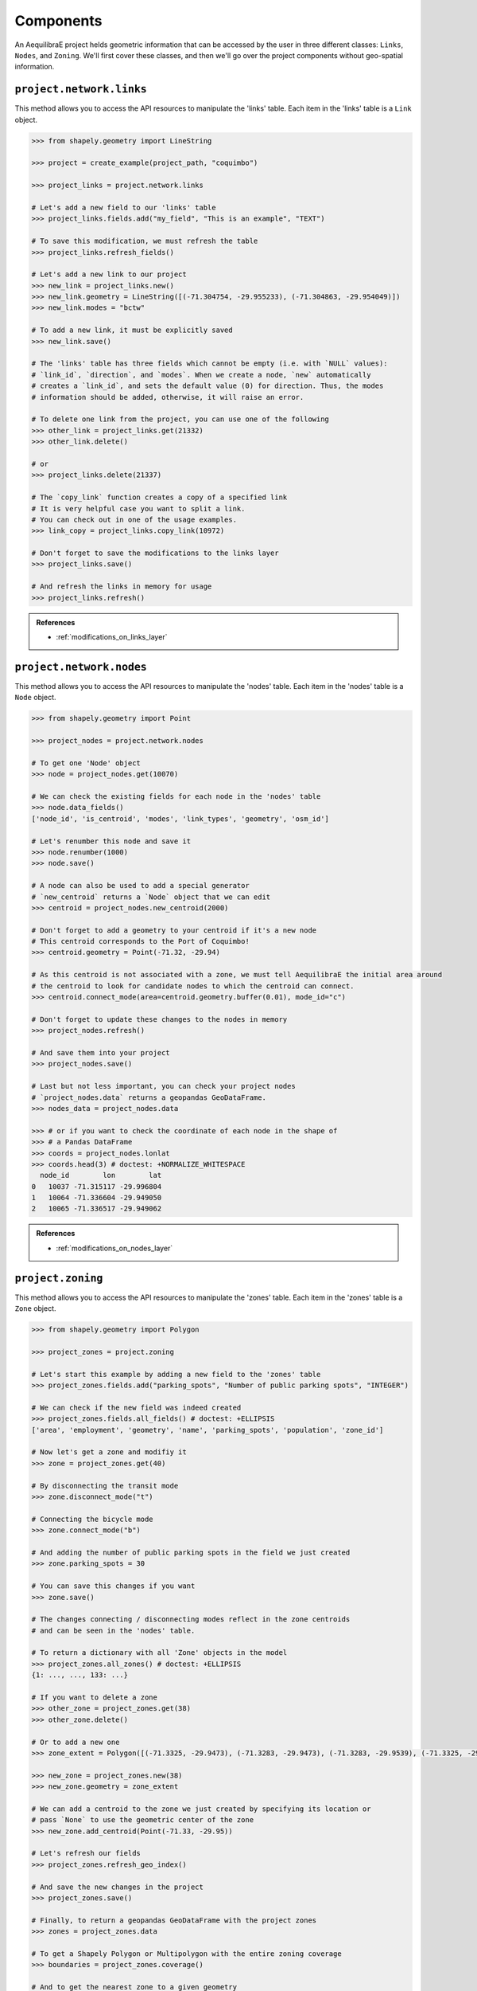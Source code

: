 Components
===========

An AequilibraE project helds geometric information that can be accessed by the user in 
three different classes: ``Links``, ``Nodes``, and ``Zoning``. We'll first cover these classes, and
then we'll go over the project components without geo-spatial information.

``project.network.links``
-------------------------

This method allows you to access the API resources to manipulate the 'links' table.
Each item in the 'links' table is a ``Link`` object.

.. code-block:: python

    >>> from shapely.geometry import LineString

    >>> project = create_example(project_path, "coquimbo")

    >>> project_links = project.network.links

    # Let's add a new field to our 'links' table
    >>> project_links.fields.add("my_field", "This is an example", "TEXT")
    
    # To save this modification, we must refresh the table
    >>> project_links.refresh_fields()

    # Let's add a new link to our project 
    >>> new_link = project_links.new()
    >>> new_link.geometry = LineString([(-71.304754, -29.955233), (-71.304863, -29.954049)])
    >>> new_link.modes = "bctw"
    
    # To add a new link, it must be explicitly saved
    >>> new_link.save()

    # The 'links' table has three fields which cannot be empty (i.e. with `NULL` values):
    # `link_id`, `direction`, and `modes`. When we create a node, `new` automatically
    # creates a `link_id`, and sets the default value (0) for direction. Thus, the modes
    # information should be added, otherwise, it will raise an error.

    # To delete one link from the project, you can use one of the following
    >>> other_link = project_links.get(21332)
    >>> other_link.delete()
    
    # or
    >>> project_links.delete(21337)

    # The `copy_link` function creates a copy of a specified link
    # It is very helpful case you want to split a link. 
    # You can check out in one of the usage examples.
    >>> link_copy = project_links.copy_link(10972)

    # Don't forget to save the modifications to the links layer
    >>> project_links.save()

    # And refresh the links in memory for usage
    >>> project_links.refresh()

.. admonition:: References

    * :ref:`modifications_on_links_layer`

.. seealso::
    
    * :func:`aequilibrae.project.network.Links`
        Class documentation 
    * :ref:`project_from_link_layer`
        Usage example
    * :ref:`editing_network_splitting_link`
        Usage example

``project.network.nodes``
-------------------------

This method allows you to access the API resources to manipulate the 'nodes' table.
Each item in the 'nodes' table is a ``Node`` object.

.. code-block:: python

    >>> from shapely.geometry import Point

    >>> project_nodes = project.network.nodes

    # To get one 'Node' object
    >>> node = project_nodes.get(10070)

    # We can check the existing fields for each node in the 'nodes' table
    >>> node.data_fields()
    ['node_id', 'is_centroid', 'modes', 'link_types', 'geometry', 'osm_id']

    # Let's renumber this node and save it
    >>> node.renumber(1000)
    >>> node.save()

    # A node can also be used to add a special generator
    # `new_centroid` returns a `Node` object that we can edit
    >>> centroid = project_nodes.new_centroid(2000)

    # Don't forget to add a geometry to your centroid if it's a new node
    # This centroid corresponds to the Port of Coquimbo!
    >>> centroid.geometry = Point(-71.32, -29.94)

    # As this centroid is not associated with a zone, we must tell AequilibraE the initial area around
    # the centroid to look for candidate nodes to which the centroid can connect.
    >>> centroid.connect_mode(area=centroid.geometry.buffer(0.01), mode_id="c")

    # Don't forget to update these changes to the nodes in memory
    >>> project_nodes.refresh()

    # And save them into your project
    >>> project_nodes.save()

    # Last but not less important, you can check your project nodes
    # `project_nodes.data` returns a geopandas GeoDataFrame.
    >>> nodes_data = project_nodes.data

    >>> # or if you want to check the coordinate of each node in the shape of
    >>> # a Pandas DataFrame
    >>> coords = project_nodes.lonlat
    >>> coords.head(3) # doctest: +NORMALIZE_WHITESPACE
      node_id        lon        lat
    0   10037 -71.315117 -29.996804
    1   10064 -71.336604 -29.949050
    2   10065 -71.336517 -29.949062

.. admonition:: References

    * :ref:`modifications_on_nodes_layer`

.. seealso::

    * :func:`aequilibrae.project.network.Nodes`
        Class documentation
    * :ref:`editing_network_nodes`
        Usage example


.. _project_zoning:

``project.zoning``
------------------

This method allows you to access the API resources to manipulate the 'zones' table.
Each item in the 'zones' table is a ``Zone`` object.

.. code-block:: python

    >>> from shapely.geometry import Polygon

    >>> project_zones = project.zoning

    # Let's start this example by adding a new field to the 'zones' table
    >>> project_zones.fields.add("parking_spots", "Number of public parking spots", "INTEGER")

    # We can check if the new field was indeed created
    >>> project_zones.fields.all_fields() # doctest: +ELLIPSIS
    ['area', 'employment', 'geometry', 'name', 'parking_spots', 'population', 'zone_id']

    # Now let's get a zone and modifiy it
    >>> zone = project_zones.get(40)
    
    # By disconnecting the transit mode
    >>> zone.disconnect_mode("t")
    
    # Connecting the bicycle mode
    >>> zone.connect_mode("b")
    
    # And adding the number of public parking spots in the field we just created
    >>> zone.parking_spots = 30
    
    # You can save this changes if you want
    >>> zone.save()

    # The changes connecting / disconnecting modes reflect in the zone centroids
    # and can be seen in the 'nodes' table.

    # To return a dictionary with all 'Zone' objects in the model
    >>> project_zones.all_zones() # doctest: +ELLIPSIS
    {1: ..., ..., 133: ...}

    # If you want to delete a zone
    >>> other_zone = project_zones.get(38)
    >>> other_zone.delete()

    # Or to add a new one
    >>> zone_extent = Polygon([(-71.3325, -29.9473), (-71.3283, -29.9473), (-71.3283, -29.9539), (-71.3325, -29.9539)])

    >>> new_zone = project_zones.new(38)
    >>> new_zone.geometry = zone_extent

    # We can add a centroid to the zone we just created by specifying its location or
    # pass `None` to use the geometric center of the zone 
    >>> new_zone.add_centroid(Point(-71.33, -29.95))

    # Let's refresh our fields
    >>> project_zones.refresh_geo_index()

    # And save the new changes in the project
    >>> project_zones.save()

    # Finally, to return a geopandas GeoDataFrame with the project zones
    >>> zones = project_zones.data

    # To get a Shapely Polygon or Multipolygon with the entire zoning coverage
    >>> boundaries = project_zones.coverage()

    # And to get the nearest zone to a given geometry
    >>> project_zones.get_closest_zone(Point(-71.3336, -29.9490))
    57

    >>> project.close()

.. seealso::

    * :func:`aequilibrae.project.Zoning`
        Class documentation
    * :ref:`create_zones`
        Usage example


``project.about``
-----------------

This class provides an interface for editing the 'about' table of a project. We can add new fields or
edit the existing ones as necessary, but everytime you add or modify a field, you have to write back
this information, otherwise it will be lost.

.. doctest::

    >>> project = Project()
    >>> project.open("/tmp/accessing_sfalls_data")

    >>> project.about.add_info_field("my_new_field")
    >>> project.about.my_new_field = "add some useful information about the field"
    
    # We can add data to an existing field
    >>> project.about.author = "Your Name" 

    # And save our modifications
    >>> project.about.write_back()

    # To assert if 'my_new_field' was added to the 'about' table, we can check the characteristics 
    # stored in the table by returning a list with all characteristics in the 'about' table
    >>> project.about.list_fields() # doctest: +ELLIPSIS
    ['model_name', ..., 'my_new_field']

    # The 'about' table is created automatically when a project is created, but if you're 
    # loading a project created with an older AequilibraE version that didn't contain it, 
    # it is possible to create one too.
    >>> project.about.create()

    >>> project.close()

.. seealso::

    * :func:`aequilibrae.project.About`
        Class documentation
    * :ref:`tables_about`
        Table documentation

``project.FieldEditor``
-----------------------

The ``FieldEditor`` allows the user to edit the project data tables, and it has two different purposes:

* Managing data tables, through the addition/deletion of fields
* Editing the tables' metadata (aka the description of each field)

This class is directly accessed from within the corresponding module one wants to edit.

.. doctest::

    >>> project = Project()
    >>> project.open("/tmp/accessing_nauru_data")

    # We'll edit the fields in the 'nodes' table
    >>> node_fields = project.network.nodes.fields

    # To add a new field to the 'nodes' table
    >>> node_fields.add("my_new_field", "this is an example of AequilibraE's funcionalities", "TEXT")

    # Don't forget to save these modifications
    >>> node_fields.save()

    # To edit the description of a field
    >>> node_fields.osm_id = "number of the osm node_id"

    # Or just to access the description of a field
    >>> node_fields.modes
    'Modes connected to the node'

    # One can also check all the fields in the 'nodes' table.
    >>> node_fields.all_fields() # doctest: +ELLIPSIS
    ['is_centroid', ..., 'my_new_field']

    >>> project.close()

All field descriptions are kept in the table 'attributes_documentation'.

.. seealso::

    *  :func:`aequilibrae.project.FieldEditor`
        Class documentation

``project.log``
---------------

Every AequilibraE project contains a log file that holds information on all the project procedures.
It is possible to access the log file contents, as presented in the next code block.

.. doctest::

    >>> project = Project()
    >>> project.open("/tmp/accessing_nauru_data")

    >>> project_log = project.log()

    # Returns a list with all entires in the log file.
    >>> print(project_log.contents()) # doctest: +ELLIPSIS
    ['2021-01-01 15:52:03,945;aequilibrae;INFO ; Created project on D:/release/Sample models/nauru', ...]

    # If your project's log is getting cluttered, it is possible to clear it. 
    # Use this option wiesly once the deletion of data in the log file can't be undone.
    >>> project_log.clear()

    >>> project.close()

.. seealso::
    
    * :func:`aequilibrae.project.Log`
        Class documentation
    * :ref:`useful-log-tips`
        Usage example
    
``project.matrices``
--------------------

This method ia a gateway to all the matrices available in the model, which allows us to update the
records in the 'matrices' table. Each item in the 'matrices' table  is a ``MatrixRecord`` object.

.. doctest::

    >>> project = Project()
    >>> project.open("/tmp/accessing_sfalls_data")

    >>> matrices = project.matrices

    # One can also check all the project matrices as a Pandas' DataFrame
    >>> matrices.list() # doctest: +SKIP

    # We can add a naw matrix
    >>> matrices.new_record() # doctest: +SKIP
    
    # To delete a matrix from the 'matrices' table, we can delete the record directly
    >>> matrices.delete_record("demand_mc")
    
    # or by selecting the matrix and deleting it
    >>> mat_record = matrices.get_record("demand_omx")
    >>> mat_record.delete()

    # If you're unsure if you have a matrix in you project, you can check if it exists
    # This function will return `True` or `False`
    >>> matrices.check_exists("my_matrix")
    False

    # If a matrix was added or deleted by an external process, you should update or clean
    # your 'matrices' table to keep your project organised.
    >>> matrices.update_database()  # in case of addition
    
    >>> matrices.clear_database()  # in case of deletion

    # To reload the existing matrices in memory once again
    >>> matrices.reload()

    # Similar to the `get_record` function, we have the `get_matrix`, which allows you to
    # get an AequilibraE matrix.
    >>> matrices.get_matrix("demand_aem") # doctest: +SKIP

    >>> project.close()

.. seealso::

    * :func:`aequilibrae.project.Matrices`
        Class documentation
    * :ref:`matrix_table`
        Table documentation

``project.network.link_types``
------------------------------

This method allows you to access the API resources to manipulate the 'link_types' table.
Each item in the 'link_types' table is a ``LinkType`` object.

.. doctest::

    >>> project = Project()
    >>> project.open("/tmp/accessing_coquimbo_data")

    >>> link_types = project.network.link_types

    >>> new_link_type = link_types.new("A")  # Create a new LinkType with ID 'A'

    # We can add information to the LinkType we just created
    >>> new_link_type.description = "This is a description"
    >>> new_link_type.speed = 35
    >>> new_link_type.link_type = "Arterial"

    # To save the modifications for `new_link_type`
    >>> new_link_type.save()

    # To create a new field in the 'link_types' table, you can call the function `fields`
    # to return a FieldEditor instance, which can be edited
    >>> link_types.fields.add("my_new_field", "this is an example of AequilibraE's funcionalities", "TEXT")

    # You can also remove a LinkType from a project using its `link_type_id`
    >>> link_types.delete("A")

    # And don't forget to save the modifications you did in the 'link_types' table
    >>> link_types.save()

    # To check all `LinkTypes` in the project as a dictionary whose keys are the `link_type_id`'s
    >>> link_types.all_types() # doctest: +SKIP
    {'z': <aequilibrae.project.network.link_type.LinkType object at 0x...>} 

    # There are two ways to get a LinkType from the 'link_types' table
    # using the `link_type_id`
    >>> get_link = link_types.get("p")

    # or using the `link_type`
    >>> get_link = link_types.get_by_name("primary")

    >>> project.close()

.. seealso::

    * :func:`aequilibrae.project.network.LinkTypes`
        Class documentation
    * :ref:`tables_link_types`
        Table documentation

``project.network.modes``
-------------------------

This method allows you to access the API resources to manipulate the 'modes' table.
Each item in 'modes' table is a ``Mode`` object.

.. doctest::

    >>> project = Project()
    >>> project.open("/tmp/accessing_coquimbo_data")

    >>> modes = project.network.modes

    # We create a new mode
    >>> new_mode = modes.new("k")
    >>> new_mode.mode_name = "flying_car"

    # And add it to the modes table
    >>> modes.add(new_mode)

    # When we add a new mode to the 'modes' table, it is automatically saved in the table
    # But we can continue editing the modes, and save them as we modify them
    >>> new_mode.description = "Like the one in the cartoons"
    >>> new_mode.save()

    # You can also remove a Mode from a project using its ``mode_id``
    >>> modes.delete("k")

    # To check all `Modes` in the project as a dictionary whose keys are the `mode_id`'s
    >>> modes.all_modes() # doctest: +SKIP
    {'b': <aequilibrae.project.network.mode.Mode object at 0x...>}

    # There are two ways to get a Mode from the 'modes' table
    # using the ``mode_id``
    >>> get_mode = modes.get("c")
    
    # or using the ``mode_name``
    >>> get_mode = modes.get_by_name("car")

    >>> project.close()

.. seealso::

    * :func:`aequilibrae.project.network.Modes`
        Class documentation
    * :ref:`tables_modes`
        Table documentation

``project.network.periods``
---------------------------

This method allows you to access the API resources to manipulate the 'periods' table.
Each item in the 'periods' table is a ``Period`` object.

.. doctest::

    >>> project = Project()
    >>> project.open("/tmp/accessing_coquimbo_data")

    >>> periods = project.network.periods

    # Let's add a new field to our 'periods' table
    >>> periods.fields.add("my_field", "This is field description", "TEXT")

    # To save this modification, we must refresh the table
    >>> periods.refresh_fields()

    # Let's get our default period and change the description for our new field
    >>> select_period = periods.get(1)
    >>> select_period.my_field = "hello world"

    # And we save this period modification
    >>> select_period.save()

    # To see all periods data as a Pandas' DataFrame
    >>> all_periods = periods.data

    # To add a new period
    >>> new_period = periods.new_period(2, 21600, 43200, "6AM to noon")

    # It is also possible to renumber a period
    >>> new_period.renumber(9)

    # And check the existing data fields for each period
    >>> new_period.data_fields()
    ['period_id', 'period_start', 'period_end', 'period_description', 'my_field']

    # Saving can be done after finishing all modifications in the table but for the sake
    # of this example, we'll save the addition of a new period to our table right away
    >>> periods.save()

    >>> project.close()

.. seealso::

    * :func:`aequilibrae.project.network.Periods`
        Class documentation
    * :ref:`tables_period`
        Table documentation
